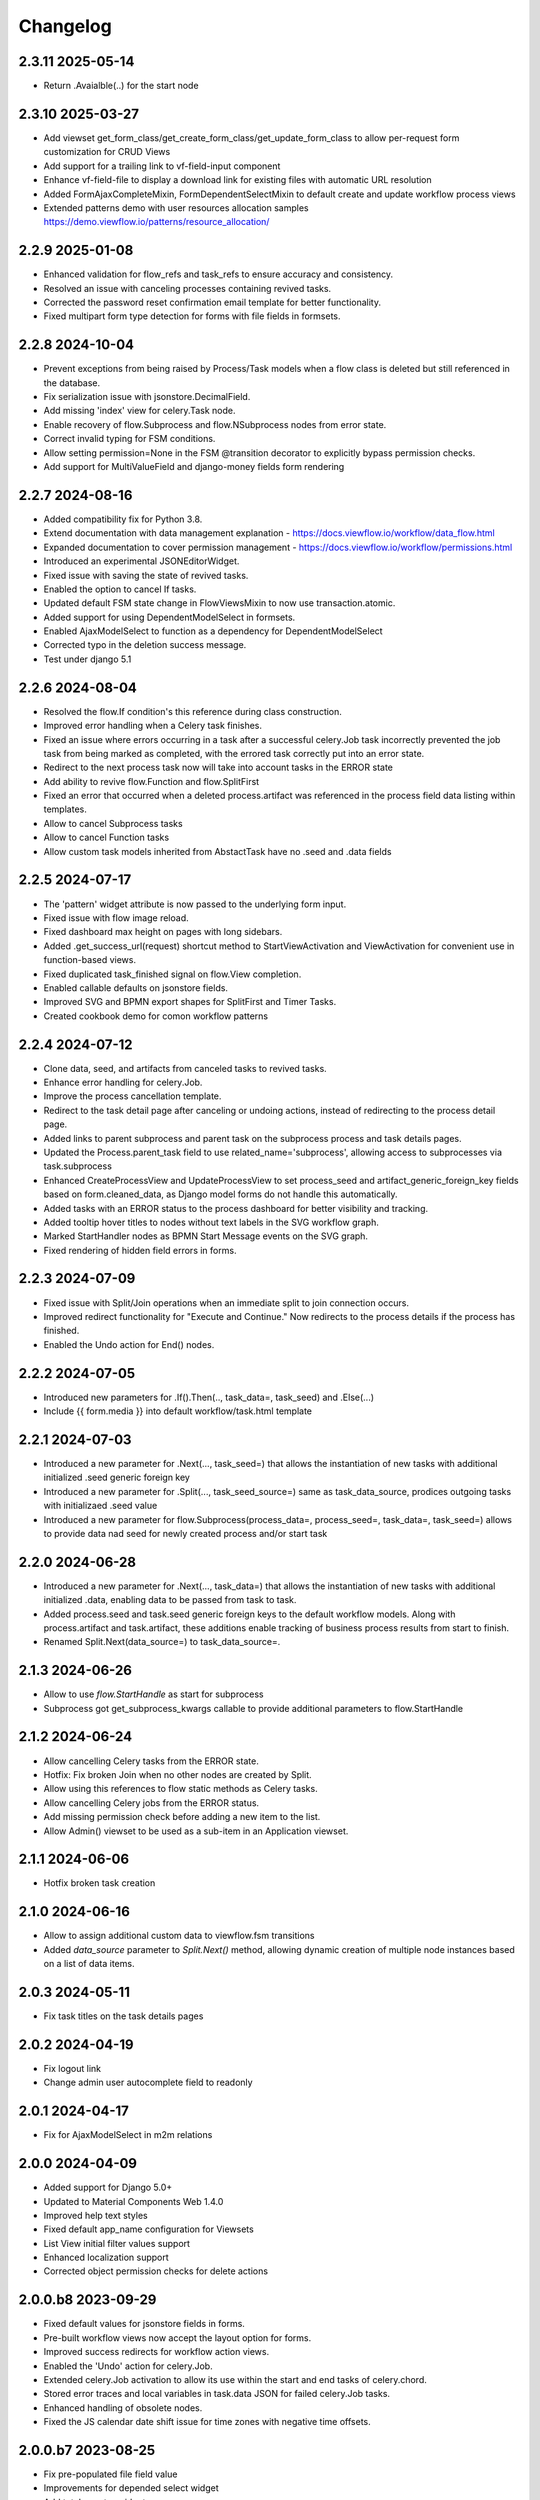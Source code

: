 =========
Changelog
=========

2.3.11 2025-05-14
-----------------

- Return .Avaialble(..) for the start node


2.3.10 2025-03-27
-----------------

- Add viewset get_form_class/get_create_form_class/get_update_form_class to allow per-request form customization for CRUD Views
- Add support for a trailing link to vf-field-input component
- Enhance vf-field-file to display a download link for existing files with automatic URL resolution
- Added FormAjaxCompleteMixin, FormDependentSelectMixin to default create and update workflow process views
- Extended patterns demo with user resources allocation samples https://demo.viewflow.io/patterns/resource_allocation/


2.2.9 2025-01-08
----------------

- Enhanced validation for flow_refs and task_refs to ensure accuracy and consistency.
- Resolved an issue with canceling processes containing revived tasks.
- Corrected the password reset confirmation email template for better functionality.
- Fixed multipart form type detection for forms with file fields in formsets.


2.2.8 2024-10-04
----------------

- Prevent exceptions from being raised by Process/Task models when a flow class
  is deleted but still referenced in the database.
- Fix serialization issue with jsonstore.DecimalField.
- Add missing 'index' view for celery.Task node.
- Enable recovery of flow.Subprocess and flow.NSubprocess nodes from error state.
- Correct invalid typing for FSM conditions.
- Allow setting permission=None in the FSM @transition decorator to explicitly bypass permission checks.
- Add support for MultiValueField and django-money fields form rendering

2.2.7 2024-08-16
----------------

- Added compatibility fix for Python 3.8.
- Extend documentation with data management explanation - https://docs.viewflow.io/workflow/data_flow.html
- Expanded documentation to cover permission management - https://docs.viewflow.io/workflow/permissions.html
- Introduced an experimental JSONEditorWidget.
- Fixed issue with saving the state of revived tasks.
- Enabled the option to cancel If tasks.
- Updated default FSM state change in FlowViewsMixin to now use transaction.atomic.
- Added support for using DependentModelSelect in formsets.
- Enabled AjaxModelSelect to function as a dependency for DependentModelSelect
- Corrected typo in the deletion success message.
- Test under django 5.1

2.2.6 2024-08-04
----------------

- Resolved the flow.If condition's this reference during class construction.
- Improved error handling when a Celery task finishes.
- Fixed an issue where errors occurring in a task after a successful celery.Job
  task incorrectly prevented the job task from being marked as completed, with
  the errored task correctly put into an error state.
- Redirect to the next process task now will take into account tasks in the ERROR state
- Add ability to revive flow.Function and flow.SplitFirst
- Fixed an error that occurred when a deleted process.artifact was referenced in
  the process field data listing within templates.
- Allow to cancel Subprocess tasks
- Allow to cancel Function tasks
- Allow custom task models inherited from AbstactTask have no .seed and .data fields


2.2.5 2024-07-17
-----------------

- The 'pattern' widget attribute is now passed to the underlying form input.
- Fixed issue with flow image reload.
- Fixed dashboard max height on pages with long sidebars.
- Added .get_success_url(request) shortcut method to StartViewActivation and
  ViewActivation for convenient use in function-based views.
- Fixed duplicated task_finished signal on flow.View completion.
- Enabled callable defaults on jsonstore fields.
- Improved SVG and BPMN export shapes for SplitFirst and Timer Tasks.
- Created cookbook demo for comon workflow patterns

2.2.4 2024-07-12
-----------------

- Clone data, seed, and artifacts from canceled tasks to revived tasks.
- Enhance error handling for celery.Job.
- Improve the process cancellation template.
- Redirect to the task detail page after canceling or undoing actions, instead
  of redirecting to the process detail page.
- Added links to parent subprocess and parent task on the subprocess process and
  task details pages.
- Updated the Process.parent_task field to use related_name='subprocess',
  allowing access to subprocesses via task.subprocess
- Enhanced CreateProcessView and UpdateProcessView to set process_seed and
  artifact_generic_foreign_key fields based on form.cleaned_data, as Django
  model forms do not handle this automatically.
- Added tasks with an ERROR status to the process dashboard for better visibility and tracking.
- Added tooltip hover titles to nodes without text labels in the SVG workflow graph.
- Marked StartHandler nodes as BPMN Start Message events on the SVG graph.
- Fixed rendering of hidden field errors in forms.

2.2.3 2024-07-09
-----------------

- Fixed issue with Split/Join operations when an immediate split to join
  connection occurs.
- Improved redirect functionality for "Execute and Continue." Now redirects to
  the process details if the process has finished.
- Enabled the Undo action for End() nodes.


2.2.2 2024-07-05
----------------

- Introduced new parameters for .If().Then(.., task_data=, task_seed) and
  .Else(...)
- Include {{ form.media }} into default workflow/task.html template


2.2.1 2024-07-03
----------------

- Introduced a new parameter for .Next(..., task_seed=) that allows the
  instantiation of new tasks with additional initialized .seed generic foreign key
- Introduced a new parameter for .Split(..., task_seed_source=) same as task_data_source,
  prodices outgoing tasks with initializaed .seed value
- Introduced a new parameter for flow.Subprocess(process_data=, process_seed=,
  task_data=, task_seed=) allows to provide data nad seed for newly created
  process and/or start task

2.2.0 2024-06-28
----------------

- Introduced a new parameter for .Next(..., task_data=) that allows the
  instantiation of new tasks with additional initialized .data, enabling data to
  be passed from task to task.
- Added process.seed and task.seed generic foreign keys to the default workflow
  models. Along with process.artifact and task.artifact, these additions enable
  tracking of business process results from start to finish.
- Renamed Split.Next(data_source=) to task_data_source=.

2.1.3 2024-06-26
----------------

- Allow to use `flow.StartHandle` as start for subprocess
- Subprocess got get_subprocess_kwargs callable to provide additional parameters to flow.StartHandle

2.1.2 2024-06-24
----------------

- Allow cancelling Celery tasks from the ERROR state.
- Hotfix: Fix broken Join when no other nodes are created by Split.
- Allow using this references to flow static methods as Celery tasks.
- Allow cancelling Celery jobs from the ERROR status.
- Add missing permission check before adding a new item to the list.
- Allow Admin() viewset to be used as a sub-item in an Application viewset.

2.1.1 2024-06-06
----------------

- Hotfix broken task creation

2.1.0 2024-06-16
----------------

- Allow to assign additional custom data to viewflow.fsm transitions
- Added `data_source` parameter to `Split.Next()` method, allowing dynamic creation of multiple node instances based on a list of data items.


2.0.3 2024-05-11
----------------

- Fix task titles on the task details pages


2.0.2 2024-04-19
----------------

- Fix logout link
- Change admin user autocomplete field to readonly

2.0.1 2024-04-17
----------------

- Fix for AjaxModelSelect in m2m relations


2.0.0 2024-04-09
----------------

- Added support for Django 5.0+
- Updated to Material Components Web 1.4.0
- Improved help text styles
- Fixed default app_name configuration for Viewsets
- List View initial filter values support
- Enhanced localization support
- Corrected object permission checks for delete actions

2.0.0.b8 2023-09-29
-------------------

- Fixed default values for jsonstore fields in forms.
- Pre-built workflow views now accept the layout option for forms.
- Improved success redirects for workflow action views.
- Enabled the 'Undo' action for celery.Job.
- Extended celery.Job activation to allow its use within the start and end tasks of celery.chord.
- Stored error traces and local variables in task.data JSON for failed celery.Job tasks.
- Enhanced handling of obsolete nodes.
- Fixed the JS calendar date shift issue for time zones with negative time offsets.


2.0.0.b7 2023-08-25
-------------------

- Fix pre-populated file field value
- Improvements for depended select widget
- Add total  counter widget
- Improve wizard template default breadcrumbs
- Support for %b date format

2.0.0.b6 2023-07-28
-------------------

- Fix label for File and Image fields

2.0.0.b5 2023-07-10
-------------------

- Alow attach layout to forms in default form rendering template
- Fix subprocess node activation
- Added db indexes for workflow models
- Improve workflow REST API support

2.0.0.b4 2023-06-05
-------------------

- New flow.SplitFirst Node
- New celery.Timer Node
- Expose REST API with drf-spectacular
- Expose list_ordering_fields in a ModelViewset
- Retain history and return to the Inbox/Queue list views after completing a flow task
- Enable smooth page transitions in Chrome/Safari
- Hotwire/Turbo integration for Django Admin with viewflow.contrib.admin app
- Resolved issue with viewflow.fsm reporting unmet condition messages

2.0.0.b3 2023-04-25
-------------------

- Fix migrations to BigAutoField
- Reintroduce workflow task signals


2.0.0.b2 2023-03-06
-------------------

- Revised and improved documentation https://docs.viewflow.io
- Extend autocomplete mixins for the formtools wizard support
- Add support for list_paginate_by count to the model viewset
- Virtual json fields got support in .values() and .values_list() queryset
- Add missing .js.map static files

2.0.0b1 2023-01-23
------------------
- Combined with django-material/django-fsm/jsonstore as a single package
- Switched to Google Material Components instead of MaterializeCSS
- Switched to hotwire/turbo instead of Turbolinks
- New Class-based URL configurations
- Composite FK support for legacy database for Django ORM
- Plotly dashboards integration
- Improved order of subsequent workflow tasks activations
- Many more improvements and fixes

1.11.0 2021-04-05
-----------------

- Django 4.0 fixes
- Simplify frontend task model customization


1.10.1 2021-12-10
-----------------

- Django 4.0 fixes


1.10.0 2021-11-12
-----------------

- Django 4.0 support
- Fix set assigned time on auto-assign
- Allow anonymous users to trigger flow start


1.9.0 2021-04-30
----------------

- Add additional template blocks for left panel. Close #311
- Fix issue with task assign on default POST
- Fix Spanish translation
- Add Italian translation
- Add custom rollback to update_status migration


1.8.1 2021-01-15
----------------

* Fix this-references for flow.Function task loader


1.8.0 2021-01-07
----------------

* Clean Django 4.0 warnings
* Allow flow.Handler redefinition with inheritance


1.7.0 2020-11-18
----------------

* Fix TaskQuerySet.user_queue filtering. Remove django 1.8 compatibility code


1.6.1 2020-05-13
----------------

* Fix auto permission creation for flow.View nodes
* Make django-rest-swagger requirements optional
* Fix REST Charts on python 3+


1.6.0 2019-11-19
----------------

* Django 3.0 support
* Add process.artifact and task.artifact generic fk fields for default models
* Add process.data and task.data generic json field for default models
* Add View().OnCreate(...) callback support
* Allow to override flow view access by Flow.has_view_permission method


1.5.3 2019-04-23
----------------

* Resolve this-references for Split and Switch nodes conditions


1.5.1 2019-02-25
----------------

* Task description field became rendered as django template with {{ process }} and {{ task }} variable available


1.5.0 2019-02-13
----------------

* Added portuguese translation


1.4.0 2018-10-25
----------------

* WebComponent based frontend (compatibility with django-material 1.4.x)
* Django 2.1 support
* [PRO] Flow chart internationalization


1.3.0 2018-08-23
----------------

* Django 2.1 support
* Support task permission checks on user model subclasses
* [PRO] django-rest-swagger 2.2.0 support


1.2.5 2018-05-07
----------------

* Fix process description translation on django 2.0
* Fix process dump data on django 2.0
* [PRO] Frontend - fix page scroll on graph model open


1.2.2 2018-02-26
----------------

* Fix admin actions menu
* Fix this-reference usage in If-node condition.
* [PRO] Expose Celery Retry task action
* [PRO] Fix obsolete node url resolve

1.2.0 2017-12-20
----------------

* Django 2.0 support
* Drop compatibility with Django 1.8/1.9/1.10
* Materialize 1.0.0 support

1.1.0 2017-11-01
----------------
* Fix prefetch_related usage on process and task queryset
* Fix runtime error in python2.7/gunicorn deployment
* [PRO] REST API support

1.0.0 2017-05-29
----------------

* Django 1.11 support
* Open-sourced Python 2.7 support
* Added AGPL license additional permissions (allows to link with commercial software)
* Localization added: German/French/Spanish/Korean/Chinese
* Improved task detail UI in frontend
* Frontend - task management menu fix
* `JobActivation.async` method renamed to `run_async`. Fix python 3.7 reserved word warning.
* [PRO] New process dashboard view
* [PRO] Django-Guardian support for task object level permissions
* [PRO] Fixes and improvements in the flow chart rendering


0.12.0 - 2017-02-14
-------------------

This is the cumulative release with many backward incompatibility changes.

* Django 1.6 now longer supported.

* Frontend now a part of the open-source package.

* Flow chart visualization added

* Every _cls suffix, ex in flow_cls, activation_cls, was renamed to
  _class. The reason for that is just to be consistent with django
  naming theme.

* Django-Extra-Views integration is removed. This was a pretty creepy
  way to handle Formsets and Inlines within django class-based
  views. Instead, django-material introduce a new way to handle Form
  Inlines same as a standard form field. See details in the
  documentation.

* Views are no longer inherits and implement an Activation
  interface. This change makes things much simple internally, and
  fixes inconsistency, in different scenarios. @flow_view,
  @flow_start_view decorators are no longer callable.

* Activation now passed as a request attribute. You need to remove
  explicit activation parameter from view function signature, and use
  request.activation instead.

* Built-in class based views are renamed, to be more consistent. Check
  the documentation to find a new view name.

* If().OnTrue().OnFalse() renamed to If().Then().Else()

* All conditions in If, Switch and other nodes receives now a node
  activation instance instead of process. So you can gen an access to
  the current task via activation.task variable.

* Same for callable in the .Assign() and .Permissions definitions.

* task_loader not is the attribute of a flow task. In makes functions
  and signal handlers reusable over different flows.

* Flow namespace are no longer hard-coded. Flow views now can be
  attached to any namespace in a URL config.

* flow_start_func, flow_start_signal decorators need to be used for
  the start nodes handlers. Decorators would establish a proper
  locking avoids concurrent flow process modifications in the
  background tasks.

* To use celery job with django 1.8, django-transaction-hooks need to
  be enabled.
